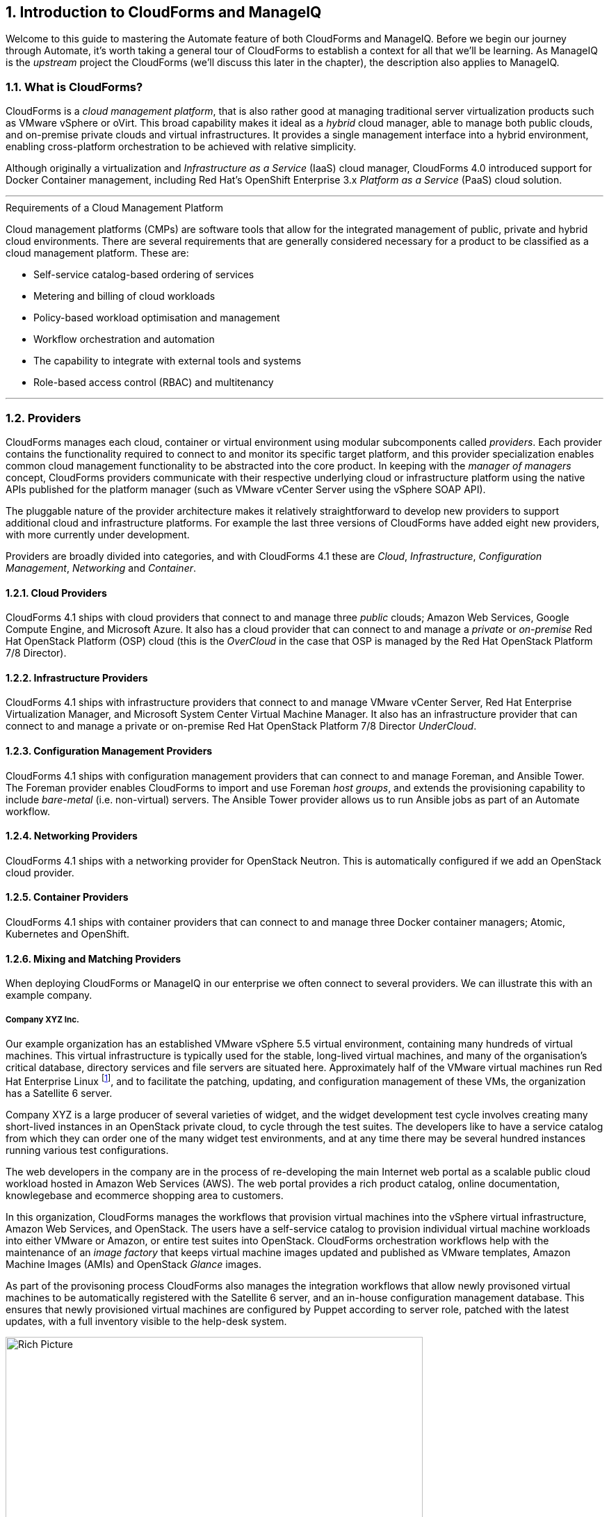[[introduction]] 
:numbered:
== Introduction to CloudForms and ManageIQ

Welcome to this guide to mastering the Automate feature of both CloudForms and ManageIQ. Before we begin our journey through Automate, it's worth taking a general tour of CloudForms to establish a context for all that we'll be learning. As ManageIQ is the _upstream_ project the CloudForms (we'll discuss this later in the chapter), the description also applies to ManageIQ.

=== What is CloudForms?

CloudForms is a _cloud management platform_, that is also rather good at managing traditional server virtualization products such as VMware vSphere or oVirt. This broad capability makes it ideal as a _hybrid_ cloud manager, able to manage both public clouds, and on-premise private clouds and virtual infrastructures. It provides a single management interface into a hybrid environment, enabling cross-platform orchestration to be achieved with relative simplicity.

Although originally a virtualization and _Infrastructure as a Service_ (IaaS) cloud manager, CloudForms 4.0 introduced support for Docker Container management, including Red Hat's OpenShift Enterprise 3.x _Platform as a Service_ (PaaS) cloud solution.

'''
.Requirements of a Cloud Management Platform
****
Cloud management platforms (CMPs) are software tools that allow for the integrated management of public, private and hybrid cloud environments. There are several requirements that are generally considered necessary for a product to be classified as a cloud management platform. These are:

* Self-service catalog-based ordering of services
* Metering and billing of cloud workloads
* Policy-based workload optimisation and management
* Workflow orchestration and automation
* The capability to integrate with external tools and systems
* Role-based access control (RBAC) and multitenancy
****
'''

=== Providers

CloudForms manages each cloud, container or virtual environment using modular subcomponents called _providers_. Each provider contains the functionality required to connect to and monitor its specific target platform, and this provider specialization enables common cloud management functionality to be abstracted into the core product. In keeping with the _manager of managers_ concept, CloudForms providers communicate with their respective underlying cloud or infrastructure platform using the native APIs published for the platform manager (such as VMware vCenter Server using the vSphere SOAP API).

The pluggable nature of the provider architecture makes it relatively straightforward  to develop new providers to support additional cloud and infrastructure platforms. For example the last three versions of CloudForms have added eight new providers, with more currently under development.

Providers are broadly divided into categories, and with CloudForms 4.1 these are _Cloud_, _Infrastructure_, _Configuration Management_, _Networking_ and _Container_.

==== Cloud Providers

CloudForms 4.1 ships with cloud providers that connect to and manage three _public_ clouds; Amazon Web Services, Google Compute Engine, and Microsoft Azure. It also has a cloud provider that can connect to and manage a _private_ or _on-premise_ Red Hat OpenStack Platform (OSP) cloud (this is the _OverCloud_ in the case that OSP is managed by the Red Hat OpenStack Platform 7/8 Director).

==== Infrastructure Providers

CloudForms 4.1 ships with infrastructure providers that connect to and manage VMware vCenter Server, Red Hat Enterprise Virtualization Manager, and Microsoft System Center Virtual Machine Manager. It also has an infrastructure provider that can connect to and manage a private or on-premise Red Hat OpenStack Platform 7/8 Director _UnderCloud_.

==== Configuration Management Providers

CloudForms 4.1 ships with configuration management providers that can connect to and manage Foreman, and Ansible Tower. The Foreman provider enables CloudForms to import and use Foreman _host groups_, and extends the provisioning capability to include _bare-metal_ (i.e. non-virtual) servers. The Ansible Tower provider allows us to run Ansible jobs as part of an Automate workflow.

==== Networking Providers

CloudForms 4.1 ships with a networking provider for OpenStack Neutron. This is automatically configured if we add an OpenStack cloud provider.

==== Container Providers

CloudForms 4.1 ships with container providers that can connect to and manage three Docker container managers; Atomic, Kubernetes and OpenShift.

==== Mixing and Matching Providers

When deploying CloudForms or ManageIQ in our enterprise we often connect to several providers. We can illustrate this with an example company.

===== Company XYZ Inc.

Our example organization has an established VMware vSphere 5.5 virtual environment, containing many hundreds of virtual machines. This virtual infrastructure is typically used for the stable, long-lived virtual machines, and many of the organisation's critical database, directory services and file servers are situated here. Approximately half of the VMware virtual machines run Red Hat Enterprise Linux footnote:[CloudForms is virtual machine operating system neutral; it can manage Windows, Red Hat, Fedora, Debian, Ubuntu or SUSE VMs (or their derivatives) with equal ease], and to facilitate the patching, updating, and configuration management of these VMs, the organization has a Satellite 6 server.

Company XYZ is a large producer of several varieties of widget, and the widget development test cycle involves creating many short-lived instances in an OpenStack private cloud, to cycle through the test suites. The developers like to have a service catalog from which they can order one of the many widget test environments, and at any time there may be several hundred instances running various test configurations.

The web developers in the company are in the process of re-developing the main Internet web portal as a scalable public cloud workload hosted in Amazon Web Services (AWS). The web portal provides a rich product catalog, online documentation, knowlegebase and ecommerce shopping area to customers.

In this organization, CloudForms manages the workflows that provision virtual machines into the vSphere virtual infrastructure, Amazon Web Services, and OpenStack. The users have a self-service catalog to provision individual virtual machine workloads into either VMware or Amazon, or entire test suites into OpenStack. CloudForms orchestration workflows help with the maintenance of an _image factory_ that keeps virtual machine images updated and published as VMware templates, Amazon Machine Images (AMIs) and OpenStack _Glance_ images.

As part of the provisoning process CloudForms also manages the integration workflows that allow newly provisoned virtual machines to be automatically registered with the Satellite 6 server, and an in-house configuration management database. This ensures that newly provisioned virtual machines are configured by Puppet according to server role, patched with the latest updates, with a full inventory visible to the help-desk system.

[[c1i2]]
.CloudForms providers and workflows
image::images/ch1_cloudforms_rich_picture.png[Rich Picture,600,align="center"]

=== The Capabilities of CloudForms

We've already mentioned some of the capabilities of CloudForms such as _orchestration_, a _service catalog_, and _integration workflows_. Let's have a look at the four main areas of capability: Insight, Control, Automate and Integrate.

==== Insight

_Insight_ is the process of gathering intelligence on our virtual or cloud infrastructure, so that we can  manage it effectively. It is one of the most fundamental but important capabilities of the product.

When we first connect a provider, CloudForms begins a process of _discovery_ of the virtual or cloud infrastructure. An infrastructure provider will collect and maintain details of the entire virtual infrastructure, including clusters, hypervisors, datastores, virtual machines, and the relationships between each of them. Cloud vendors do not typically expose infrastructure details, so cloud providers will typically gather and monitor tenant-specific information on cloud components such as instances, images, availability zones, networks, and security groups.

CloudForms also stores and processes any real-time or historical performance data that the provider exposes. It uses the historical data to calculate useful trend-based analytics such as image or VM right-sizing suggestions, and capacity planning recommendations. It uses the real-time performance statistics and power-on/off events to give us insight into workload utilisation, and also uses this information to calculate metering and chargeback costs.

One of the roles of a CloudForms server is that of _Smart Proxy_. A server with this role has the ability to initiate a _SmartState Analysis_ on a virtual machine, template, instance, or even Docker container. SmartState Analysis (also known as _fleecing_) is a patented technology that scans the container or virtual machine's disk image to examine its contents. The scan discovers users and groups that have been added,  applications that have been installed, and searches for and optionally retrieves the contents of specified configuration files or Windows Registry settings. This is an agentless operation that doesn't require the virtual machine to be powered on.

CloudForms allows us to apply tags to infrastructure or cloud components to help us identify and classify our workloads or resources in a way that makes sense to our organisation. These tags might specify an owning department, cost centre, operating system type, location, or workload classification for example. We can create powerful filters in the WebUI that allow us to display managed components such as VMs along organisational and business lines, rather than physical placement or characteristic.

To round off the summary of its Insight ability, CloudForms also has a powerful reporting capability that can be used to create online or exportable CSV or PDF reports.

==== Control

We can use the _control_ functionality of CloudForms to enforce security and configuration policies, using the information retrieved from insight. For example the SmartState Analysis of a virtual machine might discover a software package containing a known critical security vulnerability. We could implement a _control policy_ to shut down the VM, or migrate it to a hypervisor in a quarantined network so that it can be patched.

Using real-time performance statistics we might configure alerts to warn us when critical virtual machines are running at unusually high utilisation levels. Many monitoring tools can do this, but with CloudForms we could also use such an alert to trigger an Automate workflow to dynamically scale out the application workload by provisioning more servers.

We can monitor for compliance with corporate security policies, by gathering and intelligently processing the contents of selected configuration files. In this way we might detect if SELinux has been disabled for example, or that sshd is running with an insecure configuration. We can run such compliance rules automatically, and mark a virtual machine as _noncompliant_, whereupon its status will be immediately visible in the WebUI.

==== Automate

One of the most powerful features of CloudForms is its ability to _automate_ the orchestration of workloads and resources in our virtual infrastructure or cloud. Automate allows us to create and use powerful workflows using the Ruby scripting language or Ansible jobs, and features provided by the _Automation Engine_ such as _state machines_ and _service models_.

CloudForms comes preconfigured with a large number of out-of-the-box workflows, to orchestrate such things as:

* Provisioning or scaling out of _workloads_, such as virtual machines or cloud instances
* Provisioning or scaling out of _infrastructure_, such as bare-metal hypervisors or _compute nodes_
* Scaling back or retirement of virtual machine or cloud instances

Each of these is done in the context of comprehensive role-based access control (RBAC), with administrator-level approval of selected Automate operations required where appropriate.

We can extend or enhance these default workflows and create whole new orchestration workflows to meet our specific requirements.

===== Service Catalog

We can create self-service catalogs to permit users to order our orchestration workflows with a single button click. CloudForms Automate comes with an interactive service dialog designer that we use to build rich dialogs, containing elements such as text boxes, radio buttons or drop-down lists. These elements can be dynamically prepopulated with values that are specific and relevant to the logged-in user or workload being ordered.

==== Integrate

As an extension of its Automate capability, CloudForms is able to connect to and _Integrate_ with many Enterprise tools and systems. The system comes with Ruby Gems to enable automation scripts to connect to both RESTful and SOAP APIs, as well as libraries to connect to several SQL and LDAP databases, and the ability to run remote PowerShell scripts on Windows servers.

Typical integration actions might be to extend the virtual machine provisioning workflow to retrieve and use an IP address from a corporate IP address management (IPAM) solution; to create a new cconfiguration item (CI) record in the central configuration management database (CMDB), or to create and update tickets in the enterprise Service Management tool, such as ServiceNow.

=== The CloudForms Appliance

To simplify installation, both CloudForms are ManageIQ are distributed as fully installed virtual machine templates, often just referred to as _Appliances_ for convenience. An appliance comes pre-configured with everything we need. It runs RHEL 7.2 (CentOS 7.2 in the case of ManageIQ), with PostgreSQL 9.4, Rails 5.0, the CloudForms/ManageIQ application, and all associated Ruby gems installed. Appliances are downloadable as a virtual machine image template in formats suitable for VMware, Red Hat Enterprise Virtualization, OpenStack, Microsoft's System Center Virtual Machine Manager or Azure cloud, and Google Compute Engine. It is also available as a Docker container image.

==== Ruby and Rails

CloudForms is a Ruby on Rails application that uses PostgreSQL as its database. When we use the Automate functionality of CloudForms or ManageIQ we work extensively with the Ruby language, and write scripts that interact with a Ruby object model defined for us by the Automation Engine. We certainly don't need to be Rails developers however (we don't really _need_ to know anything about Rails), but as we'll see in <<peeping-under-the-hood>>, some understanding of Rails concepts can make it easier to understand the object model, and what happens behind the scenes when we run our scripts.

[NOTE]
Why Rails? Ruby on Rails is a powerful development framework for database-centric web-based applications. It is popular for open source product development, for example _Foreman_, one of the core components of Red Hat's _Satellite 6.x_ product, is also a Rails application.

=== Projects, Products and Some History

Red Hat is an open source company, and its _products_ are derived from one or more "upstream" open source 
ManageIQ is the upstream project for Red Hat CloudForms.

==== ManageIQ (the _Project_)

The ManageIQ project releases a new version every six months (approximately). Each version is named alphabetically after a chess Grand Master, and so far these have been Anand, Botvinnik, Capablanca, and Darga. At the time of writing, Darga is the current stable release, and Euwe is in development.

==== Red Hat CloudForms (the _Product_)

Red Hat CloudForms 1.0 was originally a suite of products comprising CloudForms System Engine, CloudForms Cloud Engine and CloudForms Config Server, each with its own upstream project. 

When Red Hat acquired ManageIQ (a privately held company) in late 2012, it decided to discontinue development of the original CloudForms 1.0 projects footnote:[CloudForms System Engine didn't completely disappear. It was based on the upstream _Katello_ project, which now forms a core part of Red Hat's Satellite 6.x product], and base a new version, CloudForms 2.0, on the much more capable and mature ManageIQ Enterprise Virtualization Manager (EVM) 5.x product. EVM 5.1 was re-branded as CloudForms Management Engine 5.1.

It took Red Hat approximately 18 months from the time of the ManageIQ acquisition to make the source code ready to publish as an open source project. Once completed, the ManageIQ project was formed and development was started on the _Anand_ release. 

==== CloudForms Management Engine (the _Appliance_)

_CloudForms Management Engine_ is the name of the CloudForms virtual appliance that we download from redhat.com. The most recent versions of CloudForms Management Engine have been based on corresponding ManageIQ project releases. The relative versions and releases are summarised in the following table:

.Summary of the relative project and product versions
[options="header"]
|=======
|ManageIQ project release|ManageIQ sprints|CloudForms Management Engine version|CloudForms version
|||5.1|2.0
|||5.2|3.0
|Anand|1 - 12|5.3|3.1
|Botvinnik|13 - 22|5.4|3.2
|Capablanca|23 - 33|5.5|4.0
|Darga|34 - 42|5.6|4.1
|Euwe| 43 -|5.7|4.2
|=======

=== Summary

This chapter has introduced both CloudForms and ManageIQ at a fairly high level, but has hopefully established a product context in the mind of the reader. The remainder of the book focuses specifically on the Automate functionality of the two tools. Let's roll up our sleeves and get started!

==== Further Reading

https://www.redhat.com/en/technologies/cloud-computing/cloudforms[Red Hat CloudForms]

https://allthingsopen.com/2015/04/09/a-technical-overview-of-red-hat-cloud-infrastructure-rhci/[A Technical Overview of Red Hat Cloud Infrastructure (RHCI)]

https://www.forrester.com/report/The+Forrester+Wave+Hybrid+Cloud+Management+Solutions+Q1+2016/-/E-RES122813[The Forrester Wave™: Hybrid Cloud Management Solutions, Q1 2016]

https://github.com/manageiq/guides/blob/master/architecture/providers_overview.md[ManageIQ Architecture Guides - Provider Overview]